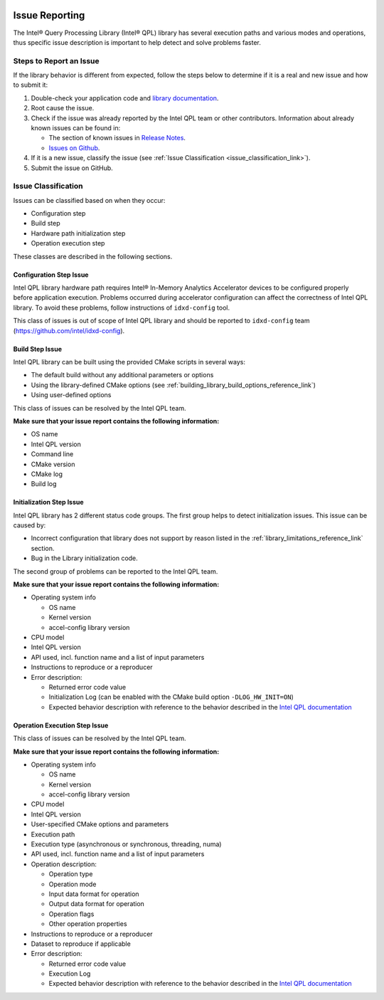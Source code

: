  .. ***************************************************************************
 .. * Copyright (C) 2022 Intel Corporation
 .. *
 .. * SPDX-License-Identifier: MIT
 .. ***************************************************************************/


Issue Reporting
###############


The Intel® Query Processing Library (Intel® QPL) library has several
execution paths and various modes and operations, thus specific issue
description is important to help detect and solve problems faster.


Steps to Report an Issue
************************


If the library behavior is different from expected, follow the steps below to
determine if it is a real and new issue and how to submit it:

1. Double-check your application code and `library documentation <https://intel.github.io/qpl/index.html>`__.
2. Root cause the issue.
3. Check if the issue was already reported by the Intel QPL team or other contributors.
   Information about already known issues can be found in:

   - The section of known issues in `Release Notes <https://github.com/intel/qpl/releases>`__.
   - `Issues on Github <https://github.com/intel/qpl/issues>`__.

4. If it is a new issue, classify the issue (see :ref:`Issue Classification <issue_classification_link>`).
5. Submit the issue on GitHub.


.. _issue_classification_link:

Issue Classification
********************


Issues can be classified based on when they occur:

- Configuration step
- Build step
- Hardware path initialization step
- Operation execution step

These classes are described in the following sections.


Configuration Step Issue
========================


Intel QPL library hardware path requires Intel® In-Memory Analytics Accelerator devices
to be configured properly before application execution. Problems occurred during
accelerator configuration can affect the correctness of Intel QPL library.
To avoid these problems, follow instructions of ``idxd-config`` tool.

This class of issues is out of scope of Intel QPL library and should be
reported to ``idxd-config`` team (https://github.com/intel/idxd-config).


Build Step Issue
================


Intel QPL library can be built using the provided CMake scripts in several ways:

- The default build without any additional parameters or options
- Using the library-defined CMake options
  (see :ref:`building_library_build_options_reference_link`)
- Using user-defined options

This class of issues can be resolved by the Intel QPL team.

**Make sure that your issue report contains the following information:**

- OS name
- Intel QPL version
- Command line
- CMake version
- CMake log
- Build log


Initialization Step Issue
=========================


Intel QPL library has 2 different status code groups. The first group
helps to detect initialization issues. This issue can be caused by:

- Incorrect configuration that library does not support
  by reason listed in the :ref:`library_limitations_reference_link` section.
- Bug in the Library initialization code.

The second group of problems can be reported to the Intel QPL team.

**Make sure that your issue report contains the following information:**

- Operating system info

  - OS name
  - Kernel version
  - accel-config library version
- CPU model
- Intel QPL version
- API used, incl. function name and a list of input parameters
- Instructions to reproduce or a reproducer
- Error description:

  - Returned error code value
  - Initialization Log (can be enabled with the CMake build option ``-DLOG_HW_INIT=ON``)
  - Expected behavior description with reference to the behavior described in the
    `Intel QPL documentation <https://intel.github.io/qpl/index.html>`__


Operation Execution Step Issue
==============================


This class of issues can be resolved by the Intel QPL team.

**Make sure that your issue report contains the following information:**

- Operating system info

  - OS name
  - Kernel version
  - accel-config library version
- CPU model
- Intel QPL version
- User-specified CMake options and parameters
- Execution path
- Execution type (asynchronous or synchronous, threading, numa)
- API used, incl. function name and a list of input parameters
- Operation description:

  - Operation type
  - Operation mode
  - Input data format for operation
  - Output data format for operation
  - Operation flags
  - Other operation properties

- Instructions to reproduce or a reproducer
- Dataset to reproduce if applicable
- Error description:

  - Returned error code value
  - Execution Log
  - Expected behavior description with reference to the behavior described in
    the `Intel QPL documentation <https://intel.github.io/qpl/index.html>`__
